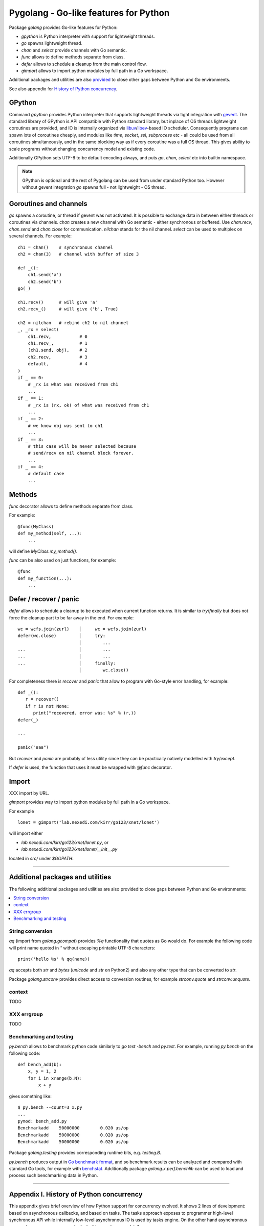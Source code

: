 ========================================
 Pygolang - Go-like features for Python
========================================

Package `golang` provides Go-like features for Python:

- `gpython` is Python interpreter with support for lightweight threads.
- `go` spawns lightweight thread.
- `chan` and `select` provide channels with Go semantic.
- `func` allows to define methods separate from class.
- `defer` allows to schedule a cleanup from the main control flow.
- `gimport` allows to import python modules by full path in a Go workspace.

Additional packages and utilities are also provided__ to close other gaps
between Python and Go environments.

__ `Additional packages and utilities`_

See also appendix for `History of Python concurrency`__.

__ `Appendix I. History of Python concurrency`_


GPython
-------

Command `gpython` provides Python interpreter that supports lightweight threads
via tight integration with gevent__. The standard library of GPython is API
compatible with Python standard library, but inplace of OS threads lightweight
coroutines are provided, and IO is internally organized via
libuv__/libev__-based IO scheduler. Consequently programs can spawn lots of
coroutines cheaply, and modules like `time`, `socket`, `ssl`, `subprocess` etc -
all could be used from all coroutines simultaneously, and in the same blocking way
as if every coroutine was a full OS thread. This gives ability to scale programs
without changing concurrency model and existing code.

__ http://www.gevent.org/
__ http://libuv.org/
__ http://software.schmorp.de/pkg/libev.html


Additionally GPython sets UTF-8 to be default encoding always, and puts `go`,
`chan`, `select` etc into builtin namespace.

.. note::

   GPython is optional and the rest of Pygolang can be used from under standard Python too.
   However without gevent integration `go` spawns full - not lightweight - OS thread.


Goroutines and channels
-----------------------

`go` spawns a coroutine, or thread if gevent was not activated. It is possible to
exchange data in between either threads or coroutines via channels. `chan`
creates a new channel with Go semantic - either synchronous or buffered. Use
`chan.recv`, `chan.send` and `chan.close` for communication. `nilchan`
stands for the nil channel. `select` can be used to multiplex on several
channels. For example::

    ch1 = chan()    # synchronous channel
    ch2 = chan(3)   # channel with buffer of size 3

    def _():
        ch1.send('a')
        ch2.send('b')
    go(_)

    ch1.recv()      # will give 'a'
    ch2.recv_()     # will give ('b', True)

    ch2 = nilchan   # rebind ch2 to nil channel
    _, _rx = select(
        ch1.recv,           # 0
        ch1.recv_,          # 1
        (ch1.send, obj),    # 2
        ch2.recv,           # 3
        default,            # 4
    )
    if _ == 0:
        # _rx is what was received from ch1
        ...
    if _ == 1:
        # _rx is (rx, ok) of what was received from ch1
        ...
    if _ == 2:
        # we know obj was sent to ch1
        ...
    if _ == 3:
        # this case will be never selected because
        # send/recv on nil channel block forever.
        ...
    if _ == 4:
        # default case
        ...

Methods
-------

`func` decorator allows to define methods separate from class.

For example::

  @func(MyClass)
  def my_method(self, ...):
      ...

will define `MyClass.my_method()`.

`func` can be also used on just functions, for example::

  @func
  def my_function(...):
      ...


Defer / recover / panic
-----------------------

`defer` allows to schedule a cleanup to be executed when current function
returns. It is similar to `try`/`finally` but does not force the cleanup part
to be far away in the end. For example::

   wc = wcfs.join(zurl)    │     wc = wcfs.join(zurl)
   defer(wc.close)         │     try:
                           │        ...
   ...                     │        ...
   ...                     │        ...
   ...                     │     finally:
                           │        wc.close()

For completeness there is `recover` and `panic` that allow to program with
Go-style error handling, for example::

   def _():
      r = recover()
      if r is not None:
         print("recovered. error was: %s" % (r,))
   defer(_)

   ...

   panic("aaa")

But `recover` and `panic` are probably of less utility since they can be
practically natively modelled with `try`/`except`.

If `defer` is used, the function that uses it must be wrapped with `@func`
decorator.

Import
------

XXX import by URL.

`gimport` provides way to import python modules by full path in a Go workspace.

For example

::

    lonet = gimport('lab.nexedi.com/kirr/go123/xnet/lonet')

will import either

- `lab.nexedi.com/kirr/go123/xnet/lonet.py`, or
- `lab.nexedi.com/kirr/go123/xnet/lonet/__init__.py`

located in `src/` under `$GOPATH`.

--------

Additional packages and utilities
---------------------------------

The following additional packages and utilities are also provided to close gaps
between Python and Go environments:

.. contents::
   :local:

String conversion
~~~~~~~~~~~~~~~~~

`qq` (import from `golang.gcompat`) provides `%q` functionality that quotes as
Go would do. For example the following code will print name quoted in `"`
without escaping printable UTF-8 characters::

   print('hello %s' % qq(name))

`qq` accepts both `str` and `bytes` (`unicode` and `str` on Python2)
and also any other type that can be converted to `str`.

Package `golang.strconv` provides direct access to conversion routines, for
example `strconv.quote` and `strconv.unquote`.

context
~~~~~~~

TODO


XXX errgroup
~~~~~~~~~~~~

TODO

Benchmarking and testing
~~~~~~~~~~~~~~~~~~~~~~~~

`py.bench` allows to benchmark python code similarly to `go test -bench` and `py.test`.
For example, running `py.bench` on the following code::

    def bench_add(b):
        x, y = 1, 2
        for i in xrange(b.N):
            x + y

gives something like::

    $ py.bench --count=3 x.py
    ...
    pymod: bench_add.py
    Benchmarkadd    50000000        0.020 µs/op
    Benchmarkadd    50000000        0.020 µs/op
    Benchmarkadd    50000000        0.020 µs/op

Package `golang.testing` provides corresponding runtime bits, e.g. `testing.B`.

`py.bench` produces output in `Go benchmark format`__, and so benchmark results
can be analyzed and compared with standard Go tools, for example with
`benchstat`__.
Additionally package `golang.x.perf.benchlib` can be used to load and process
such benchmarking data in Python.

__ https://github.com/golang/proposal/blob/master/design/14313-benchmark-format.md
__ https://godoc.org/golang.org/x/perf/cmd/benchstat

--------

Appendix I. History of Python concurrency
-----------------------------------------

This appendix gives brief overview of how Python support for concurrency evolved.
It shows 2 lines of development: based on asynchronous callbacks, and based on tasks.
The tasks approach exposes to programmer high-level synchronous API while
internally low-level asynchronous IO is used by tasks engine. On the other hand
asynchronous approach exposes programmer to deal with asynchronous details.

XXX tasks -> coroutines?
XXX even though ...
XXX incomplete ...

- 1990 Python is created__ (Guido van Rossum).

  __ https://github.com/python/cpython/commit/7f777ed95a

- 1992 Python `adds support for threads`__; the GIL is born (Guido van Rossum).

  __ https://github.com/python/cpython/commit/1984f1e1c6

- 1996 First GIL removal patches (Greg Stein)

  This, and the following GIL-removal attempts, were rejected on the basis that
  performance of single-threaded programs was impacted.

  See `GIL story overview`__ for details.

  __ http://dabeaz.blogspot.com/2011/08/inside-look-at-gil-removal-patch-of.html

- 1996(1999) asyncore/asynchat (https://github.com/python/cpython/commit/0039d7b4e6, Sam Rushing)
- 1996 Medusa__ start (Sam Rushing)

   XXX note on Medusa usage in Zope / first Google crawler.

  __ http://www.nightmare.com/medusa/

- 1998 Stackless Python start (Christian Tismer et al)

XXX coroutines (in std python?)

- 1999/2000 async (Medusa) -> coroutine (shrapnel__) shift (Sam Rushing).
  Shrapnel was published in the open only in 2011.

  __ https://github.com/ironport/shrapnel

- 2001 Twisted starts__ (Glyph Lefkowitz et al)

  __ https://github.com/twisted/twisted/commit/81dd97482d

- XXX Tornado? ZeroMQ?


- Stackless__ implements microthreads for CPython. However it has no builtin
  support for IO and external event loop has to be used so that microthreads
  could do networking IO in a blocking-style which internally is translated
  into OS-level asynchronous IO calls.

  CCP Games (the major company originally backing stackless development) had
  something for this:

  http://www.stackless.com/pipermail/stackless/2015-March/006433.html

  That code was, however, not published and even today Stackless remains a
  patch to CPython, even though its versions for CPython2 and CPython3 seem to
  be maintained.

  __ http://stackless.com/

- However Stackless's microthreads switching functionality "has been
  successfully packaged as a CPython extension called greenlet__" (wikipedia__).

  __ https://github.com/python-greenlet/greenlet
  __ https://en.wikipedia.org/wiki/Stackless_Python

  This way microthreads can be available out of the box for CPython after
  installing greenlet egg.

  ( this still solves only microthreads, not IO problem )

  XXX greenlet start: 2006.

- XXX fibers
- 2012 gruvi (https://github.com/geertj/gruvi)

- A note goes that PyPy has builtin `support for greenlets`__.

  this means that greenlets are not CPython-only and would not be a blocker
  should we eventually try to switch ERP5 to PyPy.

  __ http://doc.pypy.org/en/latest/stackless.html

  XXX pypy stackless start: 2005 (very draft, 021d73d408dad569c5fa0b561c0145f31c8b11f5)

- On top of greenlet there are several libraries that provide blocking-style IO
  integration with microthreads:

  - Concurrent__ (2__) XXX start  2009
  - Eventlet__    XXX start 2008
  - Gevent__      XXX start 2009

  __ http://web.archive.org/web/20130507135412/opensource.hyves.org/concurrence/
  __ https://github.com/concurrence/concurrence
  __ http://eventlet.net/
  __ http://www.gevent.org/

  XXX gevent can adapt Python's stdlib to be coroutine-aware.

- 2012 GvR starts to use yield-from coroutines for asyncio https://github.com/python/asyncio/commit/0b0da72d0d
- 2012(2013) (?) Tulip (Guido van Rossum) -> asyncio, Stackless-based approach
  is explicitly rejected on the basis that there are some "scary implementation
  details". Instead the complexity is thrown onto progammer, with a bit of
  `yield from` syntatic sugar which must be used throughout all function
  invocations that have IO at leaf calls.

  https://lwn.net/Articles/544522/
  https://www.youtube.com/watch?v=sOQLVm0-8Yg   TODO link with Tbegin-Tend about gevent

  There is now 2 high-level API worlds
  - old (synchronous) and new (asynchronous). Much duplication and effort is
  needed for both standard library and other packages in Python ecosystem.

- 2015 async/await (https://www.python.org/dev/peps/pep-0492/)

- XXX goless, offset, pychan
